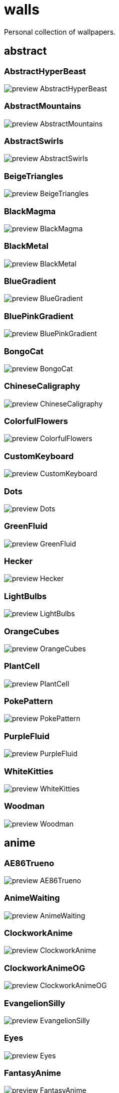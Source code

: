 = walls
Personal collection of wallpapers.

== abstract

=== AbstractHyperBeast

image::abstract/preview_AbstractHyperBeast.jpg[scaledwidth=50%]

=== AbstractMountains

image::abstract/preview_AbstractMountains.png[scaledwidth=50%]

=== AbstractSwirls

image::abstract/preview_AbstractSwirls.jpg[scaledwidth=50%]

=== BeigeTriangles

image::abstract/preview_BeigeTriangles.jpg[scaledwidth=50%]

=== BlackMagma

image::abstract/preview_BlackMagma.jpg[scaledwidth=50%]

=== BlackMetal

image::abstract/preview_BlackMetal.jpg[scaledwidth=50%]

=== BlueGradient

image::abstract/preview_BlueGradient.jpg[scaledwidth=50%]

=== BluePinkGradient

image::abstract/preview_BluePinkGradient.jpg[scaledwidth=50%]

=== BongoCat

image::abstract/preview_BongoCat.png[scaledwidth=50%]

=== ChineseCaligraphy

image::abstract/preview_ChineseCaligraphy.jpg[scaledwidth=50%]

=== ColorfulFlowers

image::abstract/preview_ColorfulFlowers.jpg[scaledwidth=50%]

=== CustomKeyboard

image::abstract/preview_CustomKeyboard.png[scaledwidth=50%]

=== Dots

image::abstract/preview_Dots.jpg[scaledwidth=50%]

=== GreenFluid

image::abstract/preview_GreenFluid.png[scaledwidth=50%]

=== Hecker

image::abstract/preview_Hecker.jpg[scaledwidth=50%]

=== LightBulbs

image::abstract/preview_LightBulbs.jpg[scaledwidth=50%]

=== OrangeCubes

image::abstract/preview_OrangeCubes.png[scaledwidth=50%]

=== PlantCell

image::abstract/preview_PlantCell.jpg[scaledwidth=50%]

=== PokePattern

image::abstract/preview_PokePattern.png[scaledwidth=50%]

=== PurpleFluid

image::abstract/preview_PurpleFluid.png[scaledwidth=50%]

=== WhiteKitties

image::abstract/preview_WhiteKitties.jpg[scaledwidth=50%]

=== Woodman

image::abstract/preview_Woodman.jpg[scaledwidth=50%]

== anime

=== AE86Trueno

image::anime/preview_AE86Trueno.jpg[scaledwidth=50%]

=== AnimeWaiting

image::anime/preview_AnimeWaiting.png[scaledwidth=50%]

=== ClockworkAnime

image::anime/preview_ClockworkAnime.jpg[scaledwidth=50%]

=== ClockworkAnimeOG

image::anime/preview_ClockworkAnimeOG.jpg[scaledwidth=50%]

=== EvangelionSilly

image::anime/preview_EvangelionSilly.png[scaledwidth=50%]

=== Eyes

image::anime/preview_Eyes.jpg[scaledwidth=50%]

=== FantasyAnime

image::anime/preview_FantasyAnime.jpg[scaledwidth=50%]

=== FloatingTrain

image::anime/preview_FloatingTrain.jpg[scaledwidth=50%]

=== GirlAndCorgi

image::anime/preview_GirlAndCorgi.png[scaledwidth=50%]

=== InsideMari

image::anime/preview_InsideMari.png[scaledwidth=50%]

=== KobayashiCar

image::anime/preview_KobayashiCar.jpg[scaledwidth=50%]

=== MangaPIP1

image::anime/preview_MangaPIP1.jpg[scaledwidth=50%]

=== MangaPIP2

image::anime/preview_MangaPIP2.png[scaledwidth=50%]

=== MangaSketch

image::anime/preview_MangaSketch.jpg[scaledwidth=50%]

=== Overpopulation

image::anime/preview_Overpopulation.jpg[scaledwidth=50%]

=== PowerChainsawMan

image::anime/preview_PowerChainsawMan.png[scaledwidth=50%]

=== PregnantCapacitator

image::anime/preview_PregnantCapacitator.png[scaledwidth=50%]

=== RainyDay

image::anime/preview_RainyDay.jpg[scaledwidth=50%]

=== SmdMaintenance

image::anime/preview_SmdMaintenance.jpg[scaledwidth=50%]

=== SmdSenpai

image::anime/preview_SmdSenpai.png[scaledwidth=50%]

=== ThornThrone

image::anime/preview_ThornThrone.png[scaledwidth=50%]

=== UsesKizuPalette

image::anime/preview_UsesKizuPalette.png[scaledwidth=50%]

=== Waiting2

image::anime/preview_Waiting2.jpg[scaledwidth=50%]

== catppuccin

=== AbstractMountains

image::catppuccin/preview_AbstractMountains.png[scaledwidth=50%]

=== Bass

image::catppuccin/preview_Bass.png[scaledwidth=50%]

=== BlossomsCatppuccin

image::catppuccin/preview_BlossomsCatppuccin.png[scaledwidth=50%]

=== Flowers

image::catppuccin/preview_Flowers.png[scaledwidth=50%]

=== Leaves

image::catppuccin/preview_Leaves.png[scaledwidth=50%]

=== MangaPIP2

image::catppuccin/preview_MangaPIP2.png[scaledwidth=50%]

=== PixelartCity

image::catppuccin/preview_PixelartCity.png[scaledwidth=50%]

=== RainyDay

image::catppuccin/preview_RainyDay.jpg[scaledwidth=50%]

== decay

=== Building

image::decay/preview_Building.png[scaledwidth=50%]

=== Cabin

image::decay/preview_Cabin.jpg[scaledwidth=50%]

=== Campfire

image::decay/preview_Campfire.png[scaledwidth=50%]

=== Dots

image::decay/preview_Dots.png[scaledwidth=50%]

=== PoolBar

image::decay/preview_PoolBar.jpg[scaledwidth=50%]

=== SmdMaintenance

image::decay/preview_SmdMaintenance.jpg[scaledwidth=50%]

=== Wave

image::decay/preview_Wave.png[scaledwidth=50%]

== everblush

=== Anger

image::everblush/preview_Anger.png[scaledwidth=50%]

=== Arch

image::everblush/preview_Arch.png[scaledwidth=50%]

=== BeProductive

image::everblush/preview_BeProductive.png[scaledwidth=50%]

=== Circles

image::everblush/preview_Circles.png[scaledwidth=50%]

=== Dice

image::everblush/preview_Dice.png[scaledwidth=50%]

=== EOS

image::everblush/preview_EOS.png[scaledwidth=50%]

=== Fedora

image::everblush/preview_Fedora.png[scaledwidth=50%]

=== Generic

image::everblush/preview_Generic.png[scaledwidth=50%]

=== Gentoo

image::everblush/preview_Gentoo.png[scaledwidth=50%]

=== Here

image::everblush/preview_Here.png[scaledwidth=50%]

=== Manjaro

image::everblush/preview_Manjaro.png[scaledwidth=50%]

=== Mountain

image::everblush/preview_Mountain.png[scaledwidth=50%]

=== Night

image::everblush/preview_Night.png[scaledwidth=50%]

=== Pacman

image::everblush/preview_Pacman.png[scaledwidth=50%]

=== Patterns

image::everblush/preview_Patterns.png[scaledwidth=50%]

=== Pixel

image::everblush/preview_Pixel.png[scaledwidth=50%]

=== RHEL

image::everblush/preview_RHEL.png[scaledwidth=50%]

=== Retro

image::everblush/preview_Retro.png[scaledwidth=50%]

=== Sharks

image::everblush/preview_Sharks.png[scaledwidth=50%]

=== Void

image::everblush/preview_Void.png[scaledwidth=50%]

== everforest

=== Colt

image::everforest/preview_Colt.png[scaledwidth=50%]

=== Flowers

image::everforest/preview_Flowers.png[scaledwidth=50%]

=== Japan

image::everforest/preview_Japan.png[scaledwidth=50%]

=== Rain.jpeg

image::everforest/preview_Rain.jpeg[scaledwidth=50%]

=== Road

image::everforest/preview_Road.png[scaledwidth=50%]

=== Shop

image::everforest/preview_Shop.png[scaledwidth=50%]

=== Succulent

image::everforest/preview_Succulent.png[scaledwidth=50%]

== fantasy

=== AnotherFantasyCastle

image::fantasy/preview_AnotherFantasyCastle.jpg[scaledwidth=50%]

=== AsianPond

image::fantasy/preview_AsianPond.jpg[scaledwidth=50%]

=== AsianVenice

image::fantasy/preview_AsianVenice.png[scaledwidth=50%]

=== BioshockRapture

image::fantasy/preview_BioshockRapture.jpg[scaledwidth=50%]

=== BloodborneBridge

image::fantasy/preview_BloodborneBridge.jpg[scaledwidth=50%]

=== CrusaderArmy

image::fantasy/preview_CrusaderArmy.jpg[scaledwidth=50%]

=== DarkNight

image::fantasy/preview_DarkNight.jpg[scaledwidth=50%]

=== DarkSoulsIII

image::fantasy/preview_DarkSoulsIII.jpg[scaledwidth=50%]

=== ElCheapoTatooine

image::fantasy/preview_ElCheapoTatooine.jpg[scaledwidth=50%]

=== FantasyCastle

image::fantasy/preview_FantasyCastle.png[scaledwidth=50%]

=== FantasyMural

image::fantasy/preview_FantasyMural.jpg[scaledwidth=50%]

=== FantasyRuins

image::fantasy/preview_FantasyRuins.png[scaledwidth=50%]

=== FlyingFish

image::fantasy/preview_FlyingFish.png[scaledwidth=50%]

=== FlyingIslands

image::fantasy/preview_FlyingIslands.jpg[scaledwidth=50%]

=== FlyingWhale

image::fantasy/preview_FlyingWhale.jpg[scaledwidth=50%]

=== GreatTree

image::fantasy/preview_GreatTree.jpg[scaledwidth=50%]

=== HandValley

image::fantasy/preview_HandValley.png[scaledwidth=50%]

=== MedievalLandscape

image::fantasy/preview_MedievalLandscape.jpg[scaledwidth=50%]

=== NekomataRailwayGirl

image::fantasy/preview_NekomataRailwayGirl.png[scaledwidth=50%]

=== NordishCemetery

image::fantasy/preview_NordishCemetery.jpg[scaledwidth=50%]

=== OverSaturatedJapaneseTree

image::fantasy/preview_OverSaturatedJapaneseTree.jpg[scaledwidth=50%]

=== PutridHollow

image::fantasy/preview_PutridHollow.jpg[scaledwidth=50%]

=== SoulOfCinder

image::fantasy/preview_SoulOfCinder.png[scaledwidth=50%]

=== UmbrellaCarpet

image::fantasy/preview_UmbrellaCarpet.png[scaledwidth=50%]

== flowers

=== BigRed

image::flowers/preview_BigRed.jpg[scaledwidth=50%]

=== BlossomingTwigs

image::flowers/preview_BlossomingTwigs.jpg[scaledwidth=50%]

=== BlurredOutFlowers

image::flowers/preview_BlurredOutFlowers.jpg[scaledwidth=50%]

=== BlurryFlowers

image::flowers/preview_BlurryFlowers.jpg[scaledwidth=50%]

=== BlurryWarmFlowers

image::flowers/preview_BlurryWarmFlowers.jpg[scaledwidth=50%]

=== BouquetOnOliveGreen

image::flowers/preview_BouquetOnOliveGreen.jpg[scaledwidth=50%]

=== BranchedBlossoms

image::flowers/preview_BranchedBlossoms.jpg[scaledwidth=50%]

=== ColorfulBouquet

image::flowers/preview_ColorfulBouquet.jpg[scaledwidth=50%]

=== ColorfulVariety

image::flowers/preview_ColorfulVariety.jpg[scaledwidth=50%]

=== Daisies

image::flowers/preview_Daisies.jpg[scaledwidth=50%]

=== DarkWhiteRose

image::flowers/preview_DarkWhiteRose.jpg[scaledwidth=50%]

=== FenceFlowers

image::flowers/preview_FenceFlowers.jpg[scaledwidth=50%]

=== Flashbang

image::flowers/preview_Flashbang.jpg[scaledwidth=50%]

=== Gray

image::flowers/preview_Gray.jpg[scaledwidth=50%]

=== LilacBush

image::flowers/preview_LilacBush.jpg[scaledwidth=50%]

=== Matricarias

image::flowers/preview_Matricarias.jpg[scaledwidth=50%]

=== OutdoorWhite

image::flowers/preview_OutdoorWhite.jpg[scaledwidth=50%]

=== OvergrownField

image::flowers/preview_OvergrownField.jpg[scaledwidth=50%]

=== PeacefulFlower

image::flowers/preview_PeacefulFlower.jpg[scaledwidth=50%]

=== PinkBlossoms

image::flowers/preview_PinkBlossoms.jpg[scaledwidth=50%]

=== PinkFlowers

image::flowers/preview_PinkFlowers.jpg[scaledwidth=50%]

=== RoseDark

image::flowers/preview_RoseDark.png[scaledwidth=50%]

=== Sepia

image::flowers/preview_Sepia.jpg[scaledwidth=50%]

=== VanGoghOilPainting

image::flowers/preview_VanGoghOilPainting.jpg[scaledwidth=50%]

=== VibrantPink

image::flowers/preview_VibrantPink.jpg[scaledwidth=50%]

=== WetBud

image::flowers/preview_WetBud.jpg[scaledwidth=50%]

=== Wheat

image::flowers/preview_Wheat.jpg[scaledwidth=50%]

=== WhiteFlowers

image::flowers/preview_WhiteFlowers.jpg[scaledwidth=50%]

=== WhiteFlowers

image::flowers/preview_WhiteFlowers.png[scaledwidth=50%]

=== WhiteRose

image::flowers/preview_WhiteRose.png[scaledwidth=50%]

== forest

=== BatSwarm

image::forest/preview_BatSwarm.jpg[scaledwidth=50%]

=== BirdsEyeForest

image::forest/preview_BirdsEyeForest.png[scaledwidth=50%]

=== BlackMetalMadeForest

image::forest/preview_BlackMetalMadeForest.jpg[scaledwidth=50%]

=== ChillCabin

image::forest/preview_ChillCabin.png[scaledwidth=50%]

=== DrippingBranches

image::forest/preview_DrippingBranches.jpg[scaledwidth=50%]

=== FantasyWoods

image::forest/preview_FantasyWoods.jpg[scaledwidth=50%]

=== FellTrunk

image::forest/preview_FellTrunk.jpg[scaledwidth=50%]

=== FoggyWoods

image::forest/preview_FoggyWoods.jpg[scaledwidth=50%]

=== Forest

image::forest/preview_Forest.jpg[scaledwidth=50%]

=== ForestPath

image::forest/preview_ForestPath.jpg[scaledwidth=50%]

=== FrozenForest

image::forest/preview_FrozenForest.jpg[scaledwidth=50%]

=== GloomyWoods

image::forest/preview_GloomyWoods.jpg[scaledwidth=50%]

=== Leaves

image::forest/preview_Leaves.jpg[scaledwidth=50%]

=== PineForest

image::forest/preview_PineForest.jpg[scaledwidth=50%]

=== RussianTrees

image::forest/preview_RussianTrees.jpg[scaledwidth=50%]

=== SnowyForest

image::forest/preview_SnowyForest.jpg[scaledwidth=50%]

=== SnowyWoods

image::forest/preview_SnowyWoods.jpg[scaledwidth=50%]

=== WormsEye

image::forest/preview_WormsEye.jpg[scaledwidth=50%]

== gruvbox

=== AsianHills

image::gruvbox/preview_AsianHills.jpg[scaledwidth=50%]

=== CyberpunkRooftops

image::gruvbox/preview_CyberpunkRooftops.jpg[scaledwidth=50%]

=== Forest

image::gruvbox/preview_Forest.png[scaledwidth=50%]

=== InTown

image::gruvbox/preview_InTown.jpg[scaledwidth=50%]

=== Lines

image::gruvbox/preview_Lines.png[scaledwidth=50%]

=== LinesDarker

image::gruvbox/preview_LinesDarker.png[scaledwidth=50%]

=== Platform

image::gruvbox/preview_Platform.jpg[scaledwidth=50%]

== landscape

=== AutumnRoad

image::landscape/preview_AutumnRoad.png[scaledwidth=50%]

=== BigLake

image::landscape/preview_BigLake.png[scaledwidth=50%]

=== BurningCar

image::landscape/preview_BurningCar.jpg[scaledwidth=50%]

=== CloudyMountain

image::landscape/preview_CloudyMountain.jpg[scaledwidth=50%]

=== DarkMountains

image::landscape/preview_DarkMountains.jpg[scaledwidth=50%]

=== FlowingWaterfalls

image::landscape/preview_FlowingWaterfalls.jpg[scaledwidth=50%]

=== GrainFieldSunset

image::landscape/preview_GrainFieldSunset.jpg[scaledwidth=50%]

=== IronBridge

image::landscape/preview_IronBridge.jpg[scaledwidth=50%]

=== JungleMountains

image::landscape/preview_JungleMountains.jpg[scaledwidth=50%]

=== LilacsPainting

image::landscape/preview_LilacsPainting.jpg[scaledwidth=50%]

=== MuricaRocks

image::landscape/preview_MuricaRocks.jpg[scaledwidth=50%]

=== PagodaPixelArt

image::landscape/preview_PagodaPixelArt.jpg[scaledwidth=50%]

=== PoolBar

image::landscape/preview_PoolBar.jpg[scaledwidth=50%]

=== RockyMountains

image::landscape/preview_RockyMountains.jpg[scaledwidth=50%]

=== SnowyHorizon

image::landscape/preview_SnowyHorizon.jpg[scaledwidth=50%]

=== SnowyMountains

image::landscape/preview_SnowyMountains.jpg[scaledwidth=50%]

=== Somewhere

image::landscape/preview_Somewhere.jpg[scaledwidth=50%]

=== WheatField

image::landscape/preview_WheatField.jpg[scaledwidth=50%]

=== Windmill

image::landscape/preview_Windmill.jpg[scaledwidth=50%]

=== WinterLandscape

image::landscape/preview_WinterLandscape.jpg[scaledwidth=50%]

=== WinteryChurch

image::landscape/preview_WinteryChurch.jpg[scaledwidth=50%]

=== XPModern

image::landscape/preview_XPModern.jpg[scaledwidth=50%]

=== YosemiteLandscape

image::landscape/preview_YosemiteLandscape.jpg[scaledwidth=50%]

== paintings

=== BattleOfGrunwald

image::paintings/preview_BattleOfGrunwald.jpg[scaledwidth=50%]

=== LondonOverview

image::paintings/preview_LondonOverview.jpg[scaledwidth=50%]

=== SinkingVessel

image::paintings/preview_SinkingVessel.jpg[scaledwidth=50%]

=== VenicePainting

image::paintings/preview_VenicePainting.jpg[scaledwidth=50%]

== sea

=== Beach

image::sea/preview_Beach.jpg[scaledwidth=50%]

=== Coast

image::sea/preview_Coast.jpg[scaledwidth=50%]

=== CoastWaves

image::sea/preview_CoastWaves.jpg[scaledwidth=50%]

=== ComfyWaves

image::sea/preview_ComfyWaves.jpg[scaledwidth=50%]

=== CozyCoast

image::sea/preview_CozyCoast.png[scaledwidth=50%]

=== EtherealSea

image::sea/preview_EtherealSea.jpg[scaledwidth=50%]

=== FoamyBeach

image::sea/preview_FoamyBeach.jpg[scaledwidth=50%]

=== IceOnTheSea

image::sea/preview_IceOnTheSea.jpg[scaledwidth=50%]

=== Lighthouse

image::sea/preview_Lighthouse.jpg[scaledwidth=50%]

=== Lighthouse

image::sea/preview_Lighthouse.png[scaledwidth=50%]

=== MoarBeach

image::sea/preview_MoarBeach.jpg[scaledwidth=50%]

=== OceanFront

image::sea/preview_OceanFront.png[scaledwidth=50%]

=== ProllyGoingToDegirl

image::sea/preview_ProllyGoingToDegirl.png[scaledwidth=50%]

=== SeaFoam

image::sea/preview_SeaFoam.jpg[scaledwidth=50%]

=== WarmWaves

image::sea/preview_WarmWaves.jpg[scaledwidth=50%]

=== WildWaves

image::sea/preview_WildWaves.jpg[scaledwidth=50%]

=== YetAnotherSeaWallpaper

image::sea/preview_YetAnotherSeaWallpaper.jpg[scaledwidth=50%]

== sky

=== BrownBuilding

image::sky/preview_BrownBuilding.jpg[scaledwidth=50%]

=== Clouds

image::sky/preview_Clouds.jpg[scaledwidth=50%]

=== CloudsCyan

image::sky/preview_CloudsCyan.jpg[scaledwidth=50%]

=== ColorfulParachute

image::sky/preview_ColorfulParachute.jpg[scaledwidth=50%]

=== DegirledAnimeClouds

image::sky/preview_DegirledAnimeClouds.png[scaledwidth=50%]

=== GirlRemoved

image::sky/preview_GirlRemoved.png[scaledwidth=50%]

=== GodrayClouds

image::sky/preview_GodrayClouds.jpg[scaledwidth=50%]

=== GoldenGate

image::sky/preview_GoldenGate.jpg[scaledwidth=50%]

=== GoldenGateLandscape

image::sky/preview_GoldenGateLandscape.jpg[scaledwidth=50%]

=== LonePlane

image::sky/preview_LonePlane.jpg[scaledwidth=50%]

=== MinimalistBuilding

image::sky/preview_MinimalistBuilding.jpg[scaledwidth=50%]

=== ModernArchitecture

image::sky/preview_ModernArchitecture.jpg[scaledwidth=50%]

=== Nebula

image::sky/preview_Nebula.jpg[scaledwidth=50%]

=== NightSky

image::sky/preview_NightSky.jpg[scaledwidth=50%]

=== PalmLeaves

image::sky/preview_PalmLeaves.jpg[scaledwidth=50%]

=== UrbanSky

image::sky/preview_UrbanSky.jpg[scaledwidth=50%]

=== WeatherStation

image::sky/preview_WeatherStation.jpg[scaledwidth=50%]

=== WormsEyeUrban

image::sky/preview_WormsEyeUrban.jpg[scaledwidth=50%]

== solarized

=== ColorfulBall

image::solarized/preview_ColorfulBall.png[scaledwidth=50%]

=== DotFlurry

image::solarized/preview_DotFlurry.png[scaledwidth=50%]

=== Elements

image::solarized/preview_Elements.jpg[scaledwidth=50%]

=== Leaves

image::solarized/preview_Leaves.png[scaledwidth=50%]

=== NightCitySky

image::solarized/preview_NightCitySky.jpg[scaledwidth=50%]

=== Owl

image::solarized/preview_Owl.jpg[scaledwidth=50%]

=== SolarizedDots

image::solarized/preview_SolarizedDots.png[scaledwidth=50%]

=== SolarizedFilesystem

image::solarized/preview_SolarizedFilesystem.png[scaledwidth=50%]

== tokyonight

=== AnimeWaiting

image::tokyonight/preview_AnimeWaiting.png[scaledwidth=50%]

=== AnimeWaiting2

image::tokyonight/preview_AnimeWaiting2.jpg[scaledwidth=50%]

=== ChainsawMan

image::tokyonight/preview_ChainsawMan.png[scaledwidth=50%]

=== PixelartCity

image::tokyonight/preview_PixelartCity.png[scaledwidth=50%]

=== Simple

image::tokyonight/preview_Simple.png[scaledwidth=50%]

=== Space

image::tokyonight/preview_Space.png[scaledwidth=50%]

=== ToyCity

image::tokyonight/preview_ToyCity.jpg[scaledwidth=50%]

=== WithTheGirl:chad:

image::tokyonight/preview_WithTheGirl:chad:.png[scaledwidth=50%]

== urban

=== AirplaneCat

image::urban/preview_AirplaneCat.jpg[scaledwidth=50%]

=== AnimeDocks

image::urban/preview_AnimeDocks.jpg[scaledwidth=50%]

=== AnimeRailway

image::urban/preview_AnimeRailway.png[scaledwidth=50%]

=== ApartmentComplex

image::urban/preview_ApartmentComplex.jpg[scaledwidth=50%]

=== AsianBuildings

image::urban/preview_AsianBuildings.jpg[scaledwidth=50%]

=== AutumnLada

image::urban/preview_AutumnLada.jpg[scaledwidth=50%]

=== BackalleyDoor

image::urban/preview_BackalleyDoor.jpg[scaledwidth=50%]

=== BlockOfFlats

image::urban/preview_BlockOfFlats.jpg[scaledwidth=50%]

=== Burocracy:(

image::urban/preview_Burocracy:(.jpg[scaledwidth=50%]

=== CatLooksSus

image::urban/preview_CatLooksSus.jpg[scaledwidth=50%]

=== CemeteryStreet

image::urban/preview_CemeteryStreet.jpg[scaledwidth=50%]

=== CentralPark

image::urban/preview_CentralPark.jpg[scaledwidth=50%]

=== ChicagoRailway

image::urban/preview_ChicagoRailway.jpg[scaledwidth=50%]

=== ChinesePixelSquare

image::urban/preview_ChinesePixelSquare.png[scaledwidth=50%]

=== ColorfulHouse

image::urban/preview_ColorfulHouse.png[scaledwidth=50%]

=== CozyLamps

image::urban/preview_CozyLamps.jpg[scaledwidth=50%]

=== CyberpunkConstruction

image::urban/preview_CyberpunkConstruction.jpg[scaledwidth=50%]

=== CyberpunkPixelart

image::urban/preview_CyberpunkPixelart.png[scaledwidth=50%]

=== CyberpunkPixelartBlue

image::urban/preview_CyberpunkPixelartBlue.png[scaledwidth=50%]

=== FrenchRevolution

image::urban/preview_FrenchRevolution.jpg[scaledwidth=50%]

=== GermanHouses

image::urban/preview_GermanHouses.jpg[scaledwidth=50%]

=== JapaneseStreetView

image::urban/preview_JapaneseStreetView.jpg[scaledwidth=50%]

=== Kitty:3

image::urban/preview_Kitty:3.jpg[scaledwidth=50%]

=== Laamp

image::urban/preview_Laamp.jpg[scaledwidth=50%]

=== LamppostReflection

image::urban/preview_LamppostReflection.jpg[scaledwidth=50%]

=== Lampposts

image::urban/preview_Lampposts.jpg[scaledwidth=50%]

=== Moscow

image::urban/preview_Moscow.jpg[scaledwidth=50%]

=== NewYork

image::urban/preview_NewYork.jpg[scaledwidth=50%]

=== NightPark

image::urban/preview_NightPark.jpg[scaledwidth=50%]

=== NighttimeLandscape

image::urban/preview_NighttimeLandscape.png[scaledwidth=50%]

=== NighttimeTrainTracks

image::urban/preview_NighttimeTrainTracks.png[scaledwidth=50%]

=== OldTown

image::urban/preview_OldTown.jpg[scaledwidth=50%]

=== Paris

image::urban/preview_Paris.jpg[scaledwidth=50%]

=== PixelBuildings

image::urban/preview_PixelBuildings.jpg[scaledwidth=50%]

=== PixelBuildingsNord

image::urban/preview_PixelBuildingsNord.png[scaledwidth=50%]

=== StreetView

image::urban/preview_StreetView.jpg[scaledwidth=50%]

=== Streetlights

image::urban/preview_Streetlights.jpg[scaledwidth=50%]

=== ThroughFence

image::urban/preview_ThroughFence.jpg[scaledwidth=50%]

=== Toronto

image::urban/preview_Toronto.jpg[scaledwidth=50%]

=== UrbanRiver

image::urban/preview_UrbanRiver.jpg[scaledwidth=50%]

=== WarmCityscape

image::urban/preview_WarmCityscape.png[scaledwidth=50%]

=== WetWinterRoad

image::urban/preview_WetWinterRoad.jpg[scaledwidth=50%]

=== WhiteSkyscraper

image::urban/preview_WhiteSkyscraper.jpg[scaledwidth=50%]

=== ZucholdArchitecture

image::urban/preview_ZucholdArchitecture.jpg[scaledwidth=50%]
